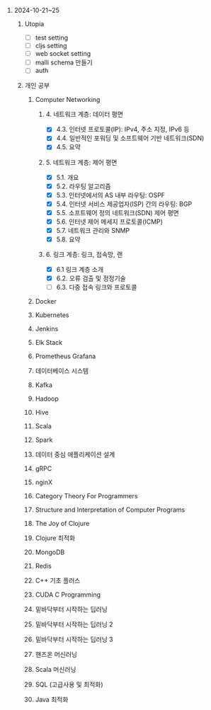 #+OPTIONS: ^:{} H:0 num:0

* 2024-10-21~25
** Utopia
- [ ] test setting
- [ ] cljs setting
- [ ] web socket setting
- [ ] malli schema 만들기
- [ ] auth
** 개인 공부
*** Computer Networking
**** 4. 네트워크 계층: 데이터 평면
- [X] 4.3. 인터넷 프로토콜(IP): IPv4, 주소 지정, IPv6 등
- [X] 4.4. 일반적인 포워딩 및 소프트웨어 기반 네트워크(SDN)
- [X] 4.5. 요약
**** 5. 네트워크 계층: 제어 평면
- [X] 5.1. 개요
- [X] 5.2. 라우팅 알고리즘
- [X] 5.3. 인터넷에서의 AS 내부 라우팅: OSPF
- [X] 5.4. 인터넷 서비스 제공업자(ISP) 간의 라우팅: BGP
- [X] 5.5. 소프트웨어 정의 네트워크(SDN) 제어 평면
- [X] 5.6. 인터넷 제어 메세지 프로토콜(ICMP)
- [X] 5.7. 네트워크 관리와 SNMP
- [X] 5.8. 요약
**** 6. 링크 계층: 링크, 접속망, 랜
- [X] 6.1 링크 계층 소개
- [X] 6.2. 오류 검출 및 정정기술
- [ ] 6.3. 다중 접속 링크와 프로토콜
*** Docker
*** Kubernetes
*** Jenkins
*** Elk Stack
*** Prometheus Grafana
*** 데이터베이스 시스템
*** Kafka
*** Hadoop
*** Hive
*** Scala
*** Spark
*** 데이터 중심 애플리케이션 설계
*** gRPC
*** nginX
*** Category Theory For Programmers
*** Structure and Interpretation of Computer Programs
*** The Joy of Clojure
*** Clojure 최적화
*** MongoDB
*** Redis
*** C++ 기초 플러스
*** CUDA C Programming
*** 밑바닥부터 시작하는 딥러닝
*** 밑바닥부터 시작하는 딥러닝 2
*** 밑바닥부터 시작하는 딥러닝 3
*** 핸즈온 머신러닝
*** Scala 머신러닝
*** SQL (고급사용 및 최적화)
*** Java 최적화
